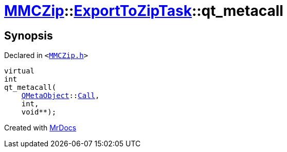 [#MMCZip-ExportToZipTask-qt_metacall]
= xref:MMCZip.adoc[MMCZip]::xref:MMCZip/ExportToZipTask.adoc[ExportToZipTask]::qt&lowbar;metacall
:relfileprefix: ../../
:mrdocs:


== Synopsis

Declared in `&lt;https://github.com/PrismLauncher/PrismLauncher/blob/develop/MMCZip.h#L156[MMCZip&period;h]&gt;`

[source,cpp,subs="verbatim,replacements,macros,-callouts"]
----
virtual
int
qt&lowbar;metacall(
    xref:QMetaObject.adoc[QMetaObject]::xref:QMetaObject/Call.adoc[Call],
    int,
    void**);
----



[.small]#Created with https://www.mrdocs.com[MrDocs]#
